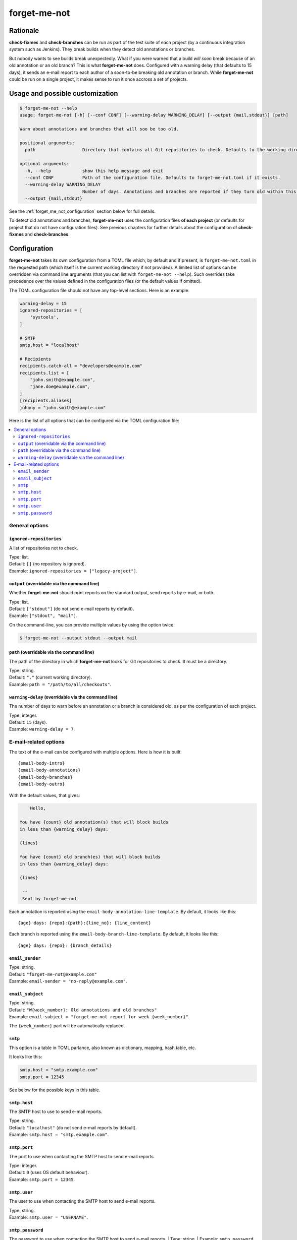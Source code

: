 =============
forget-me-not
=============


Rationale
=========

**check-fixmes** and **check-branches** can be run as part of the test
suite of each project (by a continuous integration system such as
Jenkins). They break builds when they detect old annotations or
branches.

But nobody wants to see builds break unexpectedly. What if you were
warned that a build *will soon* break because of an old annotation or
an old branch? This is what **forget-me-not** does. Configured with a
warning delay (that defaults to 15 days), it sends an e-mail report to
each author of a soon-to-be breaking old annotation or branch. While
**forget-me-not** could be run on a single project, it makes sense to
run it once accross a set of projects.


Usage and possible customization
================================

.. code-block:: console

    $ forget-me-not --help
    usage: forget-me-not [-h] [--conf CONF] [--warning-delay WARNING_DELAY] [--output {mail,stdout}] [path]

    Warn about annotations and branches that will soo be too old.

    positional arguments:
      path                  Directory that contains all Git repositories to check. Defaults to the working directory.

    optional arguments:
      -h, --help            show this help message and exit
      --conf CONF           Path of the configuration file. Defaults to forget-me-not.toml if it exists.
      --warning-delay WARNING_DELAY
                            Number of days. Annotations and branches are reported if they turn old within this delay. Defaults to 15.
      --output {mail,stdout}


See the :ref:`forget_me_not_configuration` section below for full
details.

To detect old annotations and branches, **forget-me-not** uses the
configuration files **of each project** (or defaults for project that
do not have configuration files). See previous chapters for further
details about the configuration of **check-fixmes** and
**check-branches**.


.. _forget_me_not_configuration:

Configuration
=============

**forget-me-not** takes its own configuration from a TOML file which,
by default and if present, is ``forget-me-not.toml`` in the requested
path (which itself is the current working directory if not provided).
A limited list of options can be overridden via command line arguments
(that you can list with ``forget-me-not --help``). Such overrides take
precedence over the values defined in the configuration files (or the
default values if omitted).

The TOML configuration file should not have any top-level sections.
Here is an example:


.. code-block:: toml

    warning-delay = 15
    ignored-repositories = [
        'systools',
    ]

    # SMTP
    smtp.host = "localhost"

    # Recipients
    recipients.catch-all = "developers@example.com"
    recipients.list = [
        "john.smith@example.com",
        "jane.doe@example.com",
    ]
    [recipients.aliases]
    johnny = "john.smith@example.com"


Here is the list of all options that can be configured via the TOML
configuration file:

.. contents::
   :local:
   :depth: 2


General options
---------------

``ignored-repositories``
........................

A list of repositories not to check.

| Type: list.
| Default: ``[]`` (no repository is ignored).
| Example: ``ignored-repositories = ["legacy-project"]``.


``output`` (overridable via the command line)
.............................................

Whether **forget-me-not** should print reports on the standard output,
send reports by e-mail, or both.

| Type: list.
| Default: ``["stdout"]`` (do not send e-mail reports by default).
| Example: ``["stdout", "mail"]``.

On the command-line, you can provide multiple values by using the
option twice:

.. code-block:: console

    $ forget-me-not --output stdout --output mail


``path`` (overridable via the command line)
...........................................

The path of the directory in which **forget-me-not** looks for Git
repositories to check. It must be a directory.

| Type: string.
| Default: ``"."`` (current working directory).
| Example: ``path = "/path/to/all/checkouts"``.


``warning-delay`` (overridable via the command line)
....................................................

The number of days to warn before an annotation or a branch is
considered old, as per the configuration of each project.

| Type: integer.
| Default: ``15`` (days).
| Example: ``warning-delay = 7``.



E-mail-related options
----------------------

The text of the e-mail can be configured with multiple options. Here
is how it is built::

    {email-body-intro}
    {email-body-annotations}
    {email-body-branches}
    {email-body-outro}

With the default values, that gives:

.. code-block:: text

        Hello,

    You have {count} old annotation(s) that will block builds
    in less than {warning_delay} days:

    {lines}

    You have {count} old branch(es) that will block builds
    in less than {warning_delay} days:

    {lines}

     -- 
     Sent by forget-me-not

Each annotation is reported using the ``email-body-annotation-line-template``.
By default, it looks like this::

    {age} days: {repo}:{path}:{line_no}: {line_content}

Each branch is reported using the ``email-body-branch-line-template``.
By default, it looks like this::

    {age} days: {repo}: {branch_details}


``email_sender``
................

| Type: string.
| Default: ``"forget-me-not@example.com"``
| Example: ``email-sender = "no-reply@example.com"``.



``email_subject``
.................

| Type: string.
| Default: ``"W{week_number}: Old annotations and old branches"``
| Example: ``email-subject = "forget-me-not report for week {week_number}"``.

The ``{week_number}`` part will be automatically replaced.


``smtp``
........

This option is a table in TOML parlance, also known as dictionary,
mapping, hash table, etc.

It looks like this:

.. code-block:: toml

    smtp.host = "smtp.example.com"
    smtp.port = 12345

See below for the possible keys in this table.


``smtp.host``
.............

The SMTP host to use to send e-mail reports.

| Type: string.
| Default: ``"localhost"`` (do not send e-mail reports by default).
| Example: ``smtp.host = "smtp.example.com"``.


``smtp.port``
.............

The port to use when contacting the SMTP host to send e-mail reports.

| Type: integer.
| Default: ``0`` (uses OS default behaviour).
| Example: ``smtp.port = 12345``.

``smtp.user``
.............

The user to use when contacting the SMTP host to send e-mail reports.

| Type: string.
| Example: ``smtp.user = "USERNAME"``.

``smtp.password``
.............

The password to use when contacting the SMTP host to send e-mail reports.
| Type: string.
| Example: ``smtp.password = "SECRET"``.
